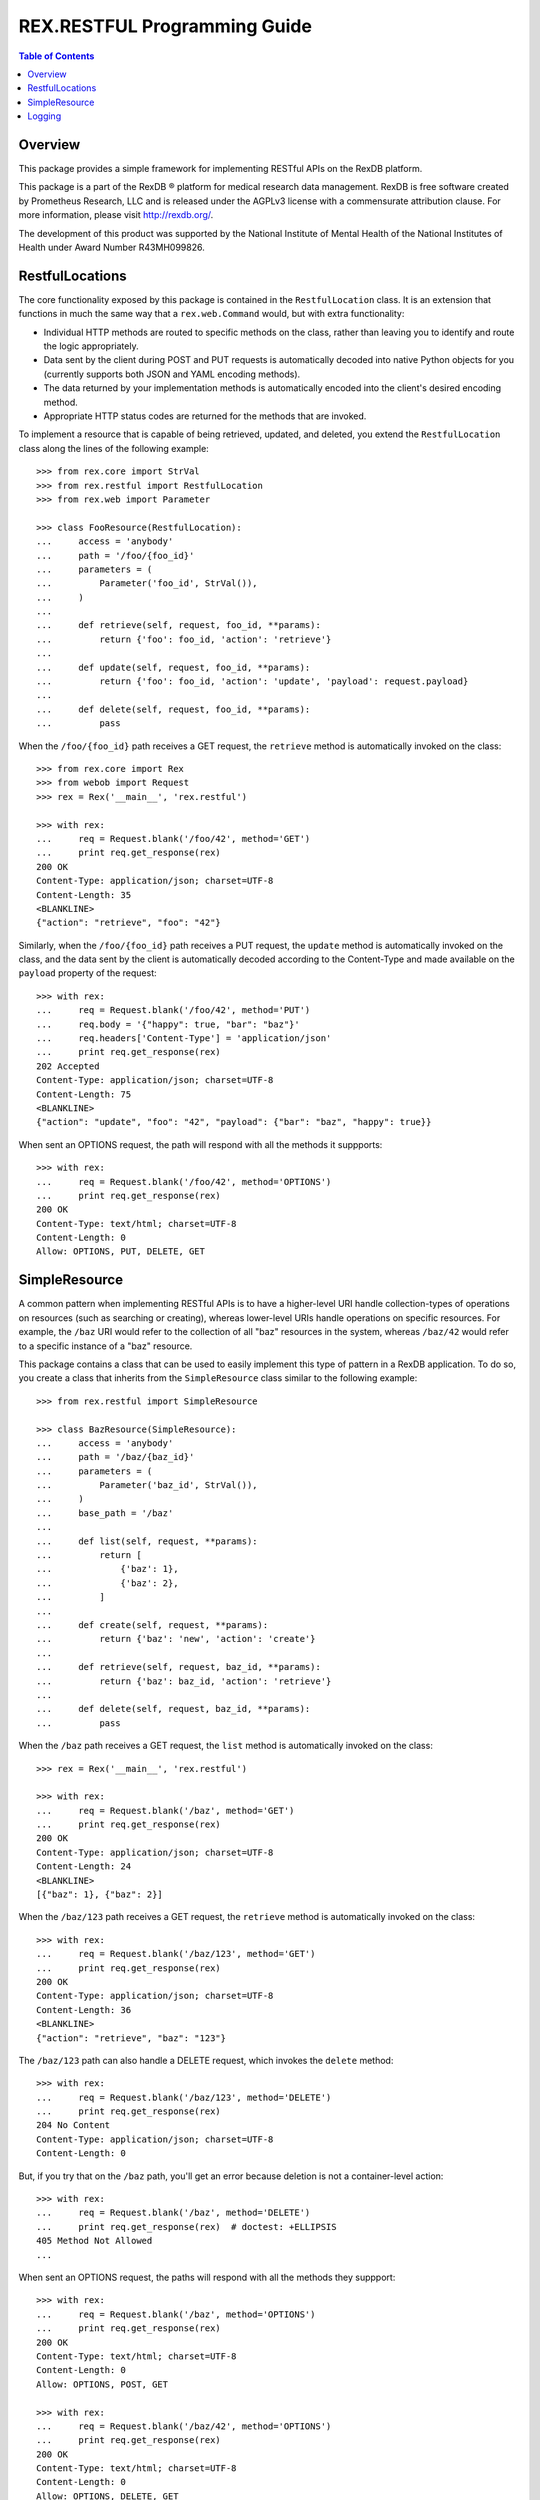 *****************************
REX.RESTFUL Programming Guide
*****************************

.. contents:: Table of Contents


Overview
========

This package provides a simple framework for implementing RESTful APIs on the
RexDB platform.

This package is a part of the RexDB |R| platform for medical research data
management.  RexDB is free software created by Prometheus Research, LLC and is
released under the AGPLv3 license with a commensurate attribution clause.  For
more information, please visit http://rexdb.org/.

The development of this product was supported by the National Institute of
Mental Health of the National Institutes of Health under Award Number
R43MH099826.

.. |R| unicode:: 0xAE .. registered trademark sign


RestfulLocations
================

The core functionality exposed by this package is contained in the
``RestfulLocation`` class. It is an extension that functions in much the same
way that a ``rex.web.Command`` would, but with extra functionality:

* Individual HTTP methods are routed to specific methods on the class, rather
  than leaving you to identify and route the logic appropriately.
* Data sent by the client during POST and PUT requests is automatically decoded
  into native Python objects for you (currently supports both JSON and YAML
  encoding methods).
* The data returned by your implementation methods is automatically encoded
  into the client's desired encoding method.
* Appropriate HTTP status codes are returned for the methods that are invoked.

To implement a resource that is capable of being retrieved, updated, and
deleted, you extend the ``RestfulLocation`` class along the lines of the
following example::

    >>> from rex.core import StrVal
    >>> from rex.restful import RestfulLocation
    >>> from rex.web import Parameter

    >>> class FooResource(RestfulLocation):
    ...     access = 'anybody'
    ...     path = '/foo/{foo_id}'
    ...     parameters = (
    ...         Parameter('foo_id', StrVal()),
    ...     )
    ...
    ...     def retrieve(self, request, foo_id, **params):
    ...         return {'foo': foo_id, 'action': 'retrieve'}
    ...
    ...     def update(self, request, foo_id, **params):
    ...         return {'foo': foo_id, 'action': 'update', 'payload': request.payload}
    ...
    ...     def delete(self, request, foo_id, **params):
    ...         pass

When the ``/foo/{foo_id}`` path receives a GET request, the ``retrieve`` method
is automatically invoked on the class::

    >>> from rex.core import Rex
    >>> from webob import Request
    >>> rex = Rex('__main__', 'rex.restful')

    >>> with rex:
    ...     req = Request.blank('/foo/42', method='GET')
    ...     print req.get_response(rex)
    200 OK
    Content-Type: application/json; charset=UTF-8
    Content-Length: 35
    <BLANKLINE>
    {"action": "retrieve", "foo": "42"}

Similarly, when the ``/foo/{foo_id}`` path receives a PUT request, the
``update`` method is automatically invoked on the class, and the data sent by
the client is automatically decoded according to the Content-Type and made
available on the ``payload`` property of the request::

    >>> with rex:
    ...     req = Request.blank('/foo/42', method='PUT')
    ...     req.body = '{"happy": true, "bar": "baz"}'
    ...     req.headers['Content-Type'] = 'application/json'
    ...     print req.get_response(rex)
    202 Accepted
    Content-Type: application/json; charset=UTF-8
    Content-Length: 75
    <BLANKLINE>
    {"action": "update", "foo": "42", "payload": {"bar": "baz", "happy": true}}

When sent an OPTIONS request, the path will respond with all the methods it
suppports::

    >>> with rex:
    ...     req = Request.blank('/foo/42', method='OPTIONS')
    ...     print req.get_response(rex)
    200 OK
    Content-Type: text/html; charset=UTF-8
    Content-Length: 0
    Allow: OPTIONS, PUT, DELETE, GET


SimpleResource
==============

A common pattern when implementing RESTful APIs is to have a higher-level URI
handle collection-types of operations on resources (such as searching or
creating), whereas lower-level URIs handle operations on specific resources.
For example, the ``/baz`` URI would refer to the collection of all "baz"
resources in the system, whereas ``/baz/42`` would refer to a specific instance
of a "baz" resource.

This package contains a class that can be used to easily implement this type of
pattern in a RexDB application. To do so, you create a class that inherits from
the ``SimpleResource`` class similar to the following example::

    >>> from rex.restful import SimpleResource

    >>> class BazResource(SimpleResource):
    ...     access = 'anybody'
    ...     path = '/baz/{baz_id}'
    ...     parameters = (
    ...         Parameter('baz_id', StrVal()),
    ...     )
    ...     base_path = '/baz'
    ...
    ...     def list(self, request, **params):
    ...         return [
    ...             {'baz': 1},
    ...             {'baz': 2},
    ...         ]
    ...
    ...     def create(self, request, **params):
    ...         return {'baz': 'new', 'action': 'create'}
    ...
    ...     def retrieve(self, request, baz_id, **params):
    ...         return {'baz': baz_id, 'action': 'retrieve'}
    ...
    ...     def delete(self, request, baz_id, **params):
    ...         pass

When the ``/baz`` path receives a GET request, the ``list`` method is
automatically invoked on the class::

    >>> rex = Rex('__main__', 'rex.restful')

    >>> with rex:
    ...     req = Request.blank('/baz', method='GET')
    ...     print req.get_response(rex)
    200 OK
    Content-Type: application/json; charset=UTF-8
    Content-Length: 24
    <BLANKLINE>
    [{"baz": 1}, {"baz": 2}]

When the ``/baz/123`` path receives a GET request, the ``retrieve`` method is
automatically invoked on the class::

    >>> with rex:
    ...     req = Request.blank('/baz/123', method='GET')
    ...     print req.get_response(rex)
    200 OK
    Content-Type: application/json; charset=UTF-8
    Content-Length: 36
    <BLANKLINE>
    {"action": "retrieve", "baz": "123"}

The ``/baz/123`` path can also handle a DELETE request, which invokes the
``delete`` method::

    >>> with rex:
    ...     req = Request.blank('/baz/123', method='DELETE')
    ...     print req.get_response(rex)
    204 No Content
    Content-Type: application/json; charset=UTF-8
    Content-Length: 0

But, if you try that on the ``/baz`` path, you'll get an error because
deletion is not a container-level action::

    >>> with rex:
    ...     req = Request.blank('/baz', method='DELETE')
    ...     print req.get_response(rex)  # doctest: +ELLIPSIS
    405 Method Not Allowed
    ...

When sent an OPTIONS request, the paths will respond with all the methods they
suppport::

    >>> with rex:
    ...     req = Request.blank('/baz', method='OPTIONS')
    ...     print req.get_response(rex)
    200 OK
    Content-Type: text/html; charset=UTF-8
    Content-Length: 0
    Allow: OPTIONS, POST, GET

    >>> with rex:
    ...     req = Request.blank('/baz/42', method='OPTIONS')
    ...     print req.get_response(rex)
    200 OK
    Content-Type: text/html; charset=UTF-8
    Content-Length: 0
    Allow: OPTIONS, DELETE, GET


Logging
=======

The `SimpleResource`_ method handlers will automatically log out the headers
and bodies of both the incoming requests and outgoing responses to the
``rex.restful.wire.request`` and ``rex.restful.wire.response`` loggers,
respectively. By default, this logging is disabled. If you want to receive
this logging, then you must configure those loggers to have a level of ``INFO``
to get the bodies, or ``DEBUG`` to get the bodies and headers.

For example, to see everything logged, add the following to your
``settings.yaml``::

    logging_loggers:
      rex.restful.wire.request:
        level: DEBUG
      rex.restful.wire.response:
        level: DEBUG

